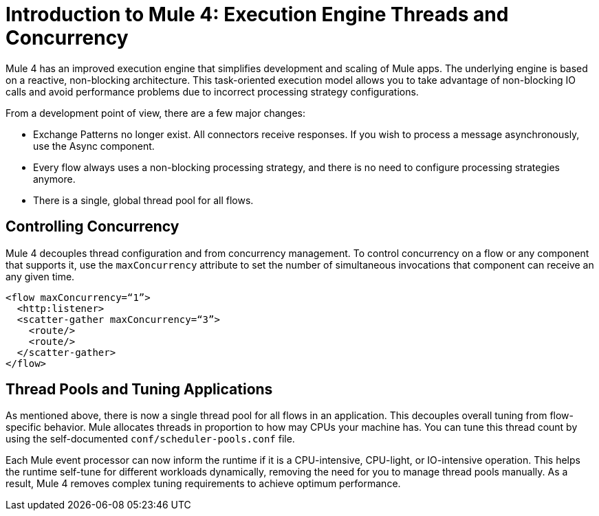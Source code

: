 = Introduction to Mule 4: Execution Engine Threads and Concurrency

Mule 4 has an improved execution engine that simplifies development and scaling of Mule apps. The
underlying engine is based on a reactive, non-blocking architecture. This task-oriented execution model
allows you to take advantage of non-blocking IO calls and avoid performance problems due to incorrect processing strategy configurations.

From a development point of view, there are a few major changes:

* Exchange Patterns no longer exist. All connectors receive responses. If you wish to process a message asynchronously, use the Async component.
* Every flow always uses a non-blocking processing strategy, and there is no need to configure processing strategies anymore.
* There is a single, global thread pool for all flows.

== Controlling Concurrency
Mule 4 decouples thread configuration and from concurrency management. To control concurrency on a flow or any component that supports it,
use the `maxConcurrency` attribute to set the number of simultaneous invocations that component can receive an any given time.

[source,xml,linenums]
----
<flow maxConcurrency=“1”>
  <http:listener>
  <scatter-gather maxConcurrency=“3”>
    <route/>
    <route/>
  </scatter-gather>
</flow>
----

== Thread Pools and Tuning Applications

As mentioned above, there is now a single thread pool for all flows in an application. This decouples overall tuning from flow-specific behavior. Mule allocates threads in proportion to how may CPUs your machine has. You can tune this thread count by using the self-documented `conf/scheduler-pools.conf` file.

Each Mule event processor can now inform the runtime if it is a CPU-intensive, CPU-light, or IO-intensive operation. This helps the runtime self-tune for different workloads dynamically, removing the need for you to manage thread pools manually. As a result, Mule 4 removes complex tuning requirements to achieve optimum performance.
